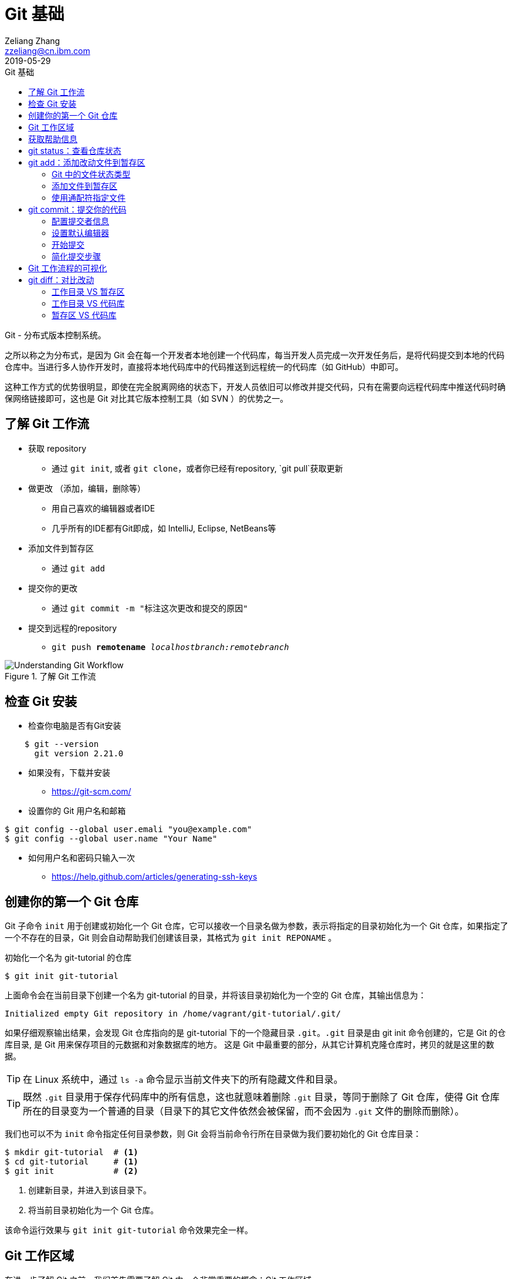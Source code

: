 = Git 基础
Zeliang Zhang <zzeliang@cn.ibm.com>
2019-05-29
:appversion: 1.0.0
:source-highlighter: prettify
:icons: font
:stylesdir: ./styles
:imagesdir: ./images
:toc: left
:toclevels: 4
:toc-title: Git 基础

Git - 分布式版本控制系统。

之所以称之为分布式，是因为 Git 会在每一个开发者本地创建一个代码库，每当开发人员完成一次开发任务后，是将代码提交到本地的代码仓库中。当进行多人协作开发时，直接将本地代码库中的代码推送到远程统一的代码库（如 GitHub）中即可。

这种工作方式的优势很明显，即使在完全脱离网络的状态下，开发人员依旧可以修改并提交代码，只有在需要向远程代码库中推送代码时确保网络链接即可，这也是 Git 对比其它版本控制工具（如 SVN ）的优势之一。

== 了解 Git 工作流

* 获取 repository
    - 通过 `git init`, 或者 `git clone`，或者你已经有repository, `git pull`获取更新
* 做更改 （添加，编辑，删除等）
    - 用自己喜欢的编辑器或者IDE
        - 几乎所有的IDE都有Git即成，如 IntelliJ, Eclipse, NetBeans等
*   添加文件到暂存区
    - 通过 `git add`
*   提交你的更改
    - 通过  `git commit -m "标注这次更改和提交的原因"`
*   提交到远程的repository
    - `git push *remotename* _localhostbranch:remotebranch_`

.了解 Git 工作流
image::git-workflow.png[Understanding Git Workflow]

== 检查 Git 安装
*   检查你电脑是否有Git安装
[source, shell]
----
    $ git --version
      git version 2.21.0
----
*   如果没有，下载并安装
    - https://git-scm.com/
*   设置你的 Git 用户名和邮箱
[source, shell]
----
$ git config --global user.emali "you@example.com"
$ git config --global user.name "Your Name"
----

*   如何用户名和密码只输入一次
    - https://help.github.com/articles/generating-ssh-keys


== 创建你的第一个 Git 仓库

Git 子命令 `init` 用于创建或初始化一个 Git 仓库，它可以接收一个目录名做为参数，表示将指定的目录初始化为一个 Git 仓库，如果指定了一个不存在的目录，Git 则会自动帮助我们创建该目录，其格式为 `git init REPONAME` 。

.初始化一个名为 git-tutorial 的仓库
[source, shell]
----
$ git init git-tutorial
----

上面命令会在当前目录下创建一个名为 git-tutorial 的目录，并将该目录初始化为一个空的 Git 仓库，其输出信息为：

----
Initialized empty Git repository in /home/vagrant/git-tutorial/.git/
----

如果仔细观察输出结果，会发现 Git 仓库指向的是 git-tutorial 下的一个隐藏目录 `.git`。`.git` 目录是由 git init 命令创建的，它是 Git 的仓库目录, 是 Git 用来保存项目的元数据和对象数据库的地方。 这是 Git 中最重要的部分，从其它计算机克隆仓库时，拷贝的就是这里的数据。

TIP: 在 Linux 系统中，通过 `ls -a` 命令显示当前文件夹下的所有隐藏文件和目录。

TIP: 既然 `.git` 目录用于保存代码库中的所有信息，这也就意味着删除 `.git` 目录，等同于删除了 Git 仓库，使得 Git 仓库所在的目录变为一个普通的目录（目录下的其它文件依然会被保留，而不会因为 `.git` 文件的删除而删除）。

我们也可以不为 `init` 命令指定任何目录参数，则 Git 会将当前命令行所在目录做为我们要初始化的 Git 仓库目录：

[source, shell]
----
$ mkdir git-tutorial  # <1>
$ cd git-tutorial     # <1>
$ git init            # <2>
----
<1> 创建新目录，并进入到该目录下。
<2> 将当前目录初始化为一个 Git 仓库。

该命令运行效果与 `git init git-tutorial` 命令效果完全一样。

== Git 工作区域
在进一步了解 Git 之前，我们首先需要了解 Git 中一个非常重要的概念：Git 工作区域。

Git 共分为三个工作区域，分别是 工作目录、暂存区和版本库。

工作目录:: 工作目录最容易理解，它就是 Git 仓库所在的目录，我们对任何文件的修改都是在工作区完成的。在上面的例子中，目录 `git-tutorial` 就是我们的工作目录。

暂存区:: 暂存区，有时也称为"索引"，用于保存下次提交代码时的所有文件信息。当我们在工作区完成改动后，并不是将改动直接提交到本地仓库中，而是将所有改动先提交到暂存区，最后在统一将暂存区中的所有文件一次性地全部提交到本地仓库，并最终生成一条提交记录，同时清空暂存区中的内容。这样做的好处有很多，当我们一次性需要改动很多文件时，可以将改动好的文件依次添加到暂存区，最终统一进行提交，这样可以避免工作区的混乱；同时，如果暂存区中有错误的提交，也可以很轻松地撤销暂存区中的改动。暂存区中的内容被保存在 `.git` 目录下。

TIP: 即使代码已经被提交到仓库中，我们还有是机会撤销这些提交过的改动。

Git 仓库:: 即最终保存代码的仓库（这里指的是本地仓库）。所有提交的代码都被保存在版本库中，即 `.git` 目录中。

下图展示了三者之间的关系。

.工作目录、暂存区以及 Git 仓库之间的关系
image::git-areas.png[GitAreas]

== 获取帮助信息

Git 包含有大量的子命令，且每个子命令又可以接收许多不同的参数，完全记住这些参数的用法几乎是不可能的，因此学会使用帮助文档对我们学习和使用 Git 起着至关重要的作用。

常见的有如下 4 中获取帮助文档的方式：

[source, shell]
----
$ git init -h     #<1>
$ git init --help #<2>
$ git help init   #<2>
$ man git-init    #<3>
----
<1> 打印 init 子命令的简短帮助文档信息。
<2> 打印 init 子命令的完整帮助文档信息。
<3> 同 `--help` 一样，获取完整的帮助文档信息，不过是在 man 手册中展示。

TIP: 在 man 手册中，使用快捷键 `k` 向下滚动一行内容，`j` 向上滚动一行内容；`Ctrl-d` 向下滚动半屏内容，`Ctrl-u` 向上滚动半屏内容；`Ctrl-f`向下滚动一屏内容， `Ctrl-b` 向上滚动一屏内容；`g` 移动到起始行，`G` 移动到尾行；`q` 退出 man 手册。

== git status：查看仓库状态

在平时工作中，我们通常需要知道哪些文件做了改动，暂存区中有哪些文件会在下一次提交代码时被提交到代码库中。Git 子命令 `status` 可以帮助我们获取当前仓库的状态信息。

NOTE: 如果你使用是 `git init git-tutorial` 命令来创建的 Git 仓库，在执行以下命令前，请确保你已将当前目录切换到 `git-tutorial` 目录下，在 Linux 下，使用 `cd git-tutorial` 命令将当前目录切换到 `git-tutorial` 目录下。

.查看仓库状态
[source, shell]
----
$ git status
----

其输出结果为：

----
On branch master  # <1>

No commits yet    # <2>

nothing to commit (create/copy files and use "git add" to track) # <3>
----
<1> 当前所在分支为 master，这也是 Git 为我们自动创建的默认分支。关于更多分支信息，请参考 <_branch>。
<2> 当前还没有任何提交历史记录。

== git add：添加改动文件到暂存区

是时候向我们的仓库中添加一些内容了，执行下面命令：

[source, shell]
----
$ echo "Hello World" > hello.txt
----

通过上面命令，我们创建了一个内容为 "Hello World" 的新文件 `hello.txt`，此时执行 status 命令查看当前代码库状态：

[source, shell]
----
$ git status
----

其输出结果为：

----
On branch master

No commits yet

Untracked files:                                                              #<1>
  (use "git add <file>..." to include in what will be committed)              #<1>

        hello.txt                                                             #<1>

nothing added to commit but untracked files present (use "git add" to track)  #<2>
----
<1> hello.txt 处于未追踪状态。
<2> 提示我们可以使用 `git add` 命令来告诉 Git 追踪指定的文件。

TIP: 大部分Git 命令在执行完成后，通常会输出一些详细的信息，包括执行的结果以及一些操作提示，所以建议大家在每次执行完 Git 命令后认真阅读这些信息。

=== Git 中的文件状态类型
在 Git 中，有三种类型，分别是：untracked、tracked 以及 ignored。

untracked:: 未追踪状态，指的是文件存在于 Git 的工作目录中，但是还未被添加到 Git 仓库，即还未被 Git 所接管的文件。对未跟踪的文件进行的任何改动都不会被 Git 所记录。所有文件在第一次被添加到 Git 工作目录时都处于未跟踪状态，这是 Git 有意而为之，来防止意外添加我们不需要跟踪的文件。命令 `git add filename` 可以将文件的状态由未追踪状态转变成追踪状态。

tracked:: 与 untracked 相反，tracked 文件表示已经被 Git 所管控，任何改动都会被 Git 所追踪到，只有 tracked 的文件才能被推送到代码库中。一旦文件的处于追踪状态，那么它将一直属于该状态，除非我们显示的将该文件从 Git 仓库中移除。

ignored:: ignored 文件会被 Git 直接忽略掉，无论对 ignored 的文件作何改动，Git 仓库都不会对它做任何记录，git status 命令会直接忽略被 ignored 的文件。更多详细信息，请参考 <<_git_ignore>>

=== 添加文件到暂存区
我们已经知道，在将改动最终提交到 Git 仓库中时，首先需要将改动的文件添加到暂存区中。`git add` 命令用于添加文件到暂存区。如果被添加的文件属于未追踪状态，add 命令会同时将该文件状态更新为追踪状态

.添加 hello.txt 文件到暂存区
[source, shell]
----
$ git add hello.txt
----

再次查看当前仓库的状态信息：

[source, shell]
----
$ git status
----

.输出结果
----
On branch master

No commits yet

Changes to be committed:                        # <1>
  (use "git rm --cached <file>..." to unstage)

        new file:   hello.txt                   # <1>
----
<1> 文件 hello.txt 将在下次提交代码时被提交到 Git 仓库中，并标记出这是一个新文件。

通过上面的输出我们可以看到，Git 非常聪明，它知道 hello.txt 文件是我们新创建的一个文件，所以将它归类到 `new file` 列表下。类似的列表还有 `modified` 、`deleted`，通过这些信息，我们可以清楚地知道对哪些文件做了什么样的操作。

TIP: add 命令不仅将 hello.txt 添加到了暂存区中，同时还将它的状态由 Untracked 改为了 Tracked

=== 使用通配符指定文件
当只有少数几个文件需要添加到暂存区时，将这些文件路径做为参数传递给 add 命令是可以接受的，但当需要同时添加多个文件时，将所有文件路径信息传递给 add 命令，不但命令显得很冗长，而且容易出错。

Git 考虑到此类似情况出现，添加了对通配符的支持，如：

[source, shell]
----
$ git add .         #<1>
$ git add *.py      #<2>
$ git add dev-*.py  #<3>
----
<1> 将当前工作目录下所有改动过的文件全部添加到暂存区中。
<2> 将所有以 `.py` 结尾的改动或新增的文件全部被添加到暂存区中。
<3> 将所有改动或新增的以 `dev-` 开头的 `.py` 文件全部添加到暂存区中。

TIP: 通配符不仅适用于 add 命令，对于所有需要指定文件名的命令，它几乎都适用。

== git commit：提交你的代码
当所有需要提交的文件被添加到暂存区后，就可以使用 `commit` 命令将暂存区中的文件提交到代码库中。

.提交代码
[source, shell]
----
$ git commit
----

如果你是第一次使用 git，那么你可能会得到以下错误信息：

----
*** Please tell me who you are.                             #<1>

Run

  git config --global user.email "you@example.com"          #<2>
  git config --global user.name "Your Name"                 #<2>

to set your account's default identity.                     #<2>
Omit --global to set the identity only in this repository.  #<2>

fatal: unable to auto-detect email address (got 'vagrant@ubuntu-bionic.(none)')
----
<1> 错误提示，Git 需要知道是谁在提交代码。
<2> Git 如何指定代码提交作者的信息。

之所以出现这个错误，是因为每一次提交代码，都会生成一条提交记录，里面记录了代码的作者（姓名和邮箱）、提交时间、提交代码时的备注等信息。因此在提交代码前，我们需要告诉 Git 我们是谁，Git 通过读取配置文件来获取这些信息。

=== 配置提交者信息
由于是第一次使用 Git，还没有为 Git 设定任何配置文件，虽然大部分配置都有一个默认值，但是对用代码提交者的信息，我们必须手动为其配置。

根据给定的提示信息，使用 `config` 命令为 Git 设置适当的值，更多关于 Git 配置相关信息，请参考 <git config>：

.为 Git 配置用户信息
[source, shell]
----
$ git config --global user.emali "zzeliang@cn.ibm.com"  #<1>
$ git config --global user.name "zzeliang"              #<2>
----
<1> 设定作者邮箱信息。
<2> 设定作者姓名信息。

还可以通过 `--get` 参数获取当前配置文件中的值。

.获取当前设定的作者信息
[source, shell]
----
$ git config --global --get user.name
zzeliang
$ git config --global --get user.email
zzeliang@cn.ibm.com
----

=== 设置默认编辑器
另一个你可能需要配置的属性是 Git 所使用的默认编辑器。

Git 强制我们为每一次的代码提交提供 commit 信息，做为本次代码提交的简短说明，你可以编写任何你向写的内容做为本次提交的说明，但通常。当我们使用 `commit` 命令提交代码时，Git 会自动为我们打开当前系统的默认编辑器来编辑本次的 commit 信息，如果你想 Git 为你打开其它编辑器，而非系统当前默认编辑器，可以将编辑器路径信息指定给 Git `core.editor` 属性。

.配置 VIM 做为默认的编辑器
[source, shell]
----
$ git config --global core.editor vim #<1>
----
<1> 将 VIM 设定为 Git 的默认编辑器。如果 vim 不存在全局路径中，则需要指定 vim 的完整路径信息。

TIP: VIM 快捷键提示：快捷键 `i` 进入编辑模式，`ESC` 退出到 normal 模式，`:w` 保存改动的内容，`:q` 退出 VIM。

=== 开始提交
一切准备就绪后，再次执行 `git commit` 命令提交代码，Git 会直接打开 VIM 编辑器，如下图：

image::git-commit-vim.png[GitCommit]

输入 commit 信息之后保存退出，得到如下输出结果：

----
[master (root-commit) 57bbf81] My first commit  #<1>
 1 file changed, 1 insertion(+)                 #<2>
 create mode 100644 hello.txt                   #<3>
----
<1> 本次提交的 commit 信息。
<2> 概括信息，本次提交共有一个文件被修改，其中新增了一行内容。
<3> hello.txt 是一个新创建的文件，其文件类型为 `100644`，代表的是一个普通的非可执行文件，更多关于文件类型的信息，请参考 <<fiel_mode, 文件类型>>。

在输出结果的第一行中，Git 除了告诉我们 commit 注释信息之外，还提供了一些额外的信息：

* `master`：说明本次 commit 被提交到了 master 分支，也就是我们当前所在的默认分支下。更多关于分支的信息，请参考 <<分支>>。
* `(root-commit)`：由于这是我们的第一个提交，所以本次提交被称为 root-commit，即根提交。除了 root-commit 外，每个 commit 都会有一个父 commit，即任何一个 commit 都是基于另一个 commit 所做的提交。如果我们知道某一次 commit 提交，就可以根据它的 父 commit 一直追踪到 root-commit。
* `57bbf81`：本次提交对应的 SHA 值。Git 会为每次 commit 生成一个全局唯一的 SHA 值，用于标识出本次的 commit 提交。我们可以将它理解为 commit 的 ID，Git 正是通过这些 SHA 值来追踪所有的 commit 信息。 SHA 值是由 20 个字节组成的一串数字，通常使用 40 个十六进制数表示（两个十六进制数表示一个字节），所以每一位的取值范围为 [0-9,a-f]。但是这里却仅仅显示了 7 个十六进制，这是 SHA 的简写模式，用前 7 位代替整个 SHA 值，这是因为，SHA 值的前 7 位足以用于标识出一个唯一的 SHA 值了。

上面的输出表明代码已经被成功提交，并概括了我们本次提交的信息，再次查看 Git 状态：

[source, shell]
----
$ git status
On branch master
nothing to commit, working tree clean
----

因为我们已经将 hello.txt 文件的改动提交到了 Git 仓库中，所以此时工作目录中已经没有任何改动信息了。

=== 简化提交步骤
如果所要提交的 commit 信息比较简单，我们可以通过 `-m` 参数将 commit 信息直接传递给 git 命令，而无需在打开系统编辑器提交 commit 信息。

修改 hello.txt 文件内容：
[source, shell]
----
$ echo "Hello Git" > hello.txt #<1>
$ cat hello.txt                #<2>
Hello Git
----
<1> 修改 hello.txt 文件中的内容。
<2> 查看修改后的 hello.txt 文件中的内容。

查看当前 Git 仓库状态信息：

[source, shell]
----
$ git status -s
----

在这里，我们为 status 命令指定了 `-s` 参数，该参数告诉 status 命令将当前 Git 的状态信息以简洁的方式展现出来。

.展示当前 Git 状态的简洁信息
[source, shell]
----
 M hello.txt
----

其中 `M` 代表 modified，表示文件有更新操作，类似的还有：

- `A`：Added - 新创建的文件。
- `D`：Deleted - 文件被删除。
- `R`：Rename - 文件被重命名。
- `??`：未被跟踪的文件。

完整列表请查看 status 的帮助信息。

执行下面命令，将改动提交到代码仓库中：

[source, shell]
----
$ git commit -a -m "Hello Git"                  #<1>
[master 4c9cbe6] Hello Git
 1 file changed, 1 insertion(+), 1 deletion(-)
----
<1> 通过 `-m` 参数指定了 commit 信息。

通过返回结果我们可以看到，本次提交已经成功。但是，前文中我们曾提到，在提交代码之前，不是需要先将改动的文件通过 `add` 命令添加到暂存区后，才可以被最终提交到代码库中去么？为什么这次没有先将改动的文件添加到暂存区，而是直接提交到代码库中去了呢？

其实这种说法并没有错。因为在本例中，我们使用了 `-a` 参数：自动将工作目录下所有改动的文件添加到暂存区后，在做提交。

NOTE: `-a` 参数仅对 tracked 状态的文件有效，对于那些还是 untracked 的文件，`-a` 参数并不会把他们提交到代码库中去。

NOTE: 在使用 `-a` 参数前，请确保你的工作区中所有的改动都需要被提交。

另一种可以忽略手动添加文件到暂存区后在提交的方式是，在 commit 的同时指定文件名，如：

[source, shell]
----
$ git commit -m "Hello Git" hello.txt
[master 0b1e029] Hello Git
 1 file changed, 1 insertion(+), 1 deletion(-)
----

TIP: 类似 add 命令，我们以可以使用通配符来同时对多个文件进行提交。

== Git 工作流程的可视化
.Git 可视化工作流程
image::git-standard-workflow.png[Git Workflow visualization - standard workflow]

== git diff：对比改动
通过 `git status` 命令，我们能够得知当前工作目录中有哪些文件做了改动，并且有哪些改动的文件已经被添加到了暂存区中。但有些时候，知道这些文件具体改动了哪些内容对我们来说会更有帮助。`git diff` 命令就是用于获取这些改动信息的工具，将这些改动信息通过差异对比的方式展示出来，通过这些差异信息，我们可以得知新增了哪些内容，以及删除了哪些内容。

既然是差异对比，那么一定是两个文件，或是同一文件在两种状态下进行对比的结果。还记得我们前面讲过的 Git 工作区么？Git 共有三个工作区域，分别是：工作目录、暂存区以及代码库，这里的差异对比就是对比同一文件内容在不同工作区域下的内容差异。

=== 工作目录 VS 暂存区
在介绍如何获取工作目录与暂存区之间的内容差异之前，我们首先需要在工作目录中做一些改动。用以下内容替换掉 hello.txt 文件中的内容。

.替换后的 hello.txt 文件
----
Hello git diff
Line1
Line2
----

执行 `git diff` 命令：

[source, shell]
----
$ git diff
diff --git a/hello.txt b/hello.txt  #<1>
index 9f4d96d..2e5de8b 100644       #<2>
--- a/hello.txt                     #<3>
+++ b/hello.txt                     #<3>
@@ -1 +1,3 @@                       #<4>
-Hello Git                          #<5>
+Hello git diff                     #<6>
+Line1                              #<6>
+Line2                              #<6>
----
<1> 使用何种格式获取差异内容。
<2> 文件改动前后的 SHA 值。
<3> 使用不同的标识符标识出在不同工作区（工作目录与暂存区）下的同一文件。
<4> 改动的行号与行数信息。
<5> 被删减的行。
<6> 新增的行。

默认情况下，不带任何参数的 `git diff` 命令用于获取工作目录与暂存区中的内容差异。下面让我们逐个分析这些输出结果的具体含义是什么。

输出格式::
+
----
diff --git a/hello.txt b/hello.txt
----
指定了使用哪种格式来获取内容差异的信息。
+
- `diff --git` diff 是 Linux 下对比文件差异的命令，`--git` 参数说明将结果按照 git 格式显示出来。
- `a/` 和 `b/` 是目录信息，他们并不是真实存在于我们系统中的目录。这里仅用于区别出同一文件。在这个例子中，`a/` 代表暂存区，`b/` 代表工作目录。

[[fiel_mode]]
文件信息::
+
----
index 9f4d96d..2e5de8b 100644
----
文件的 SHA 值及类型信息。
+
* `9f4d96d` 和 `2e5de8b` 分别代表 hello.txt 文件在工作目录下和暂存区中的 SHA 值。与 commit SHA 类似，Git 按照文件内容也会为每个文件生成一个唯一的 SHA 值，这些 SHA 值仅与文件内容相关，与文件名和所在目录无关，包含完全相同内容的两个文件生成的 SHA 值一定相同。因此文件改动前后的 SHA 值是不同的。
* `100644` 表明这是一个普通的文件，即没有可执行权限，也不是一个链接文件，类似的值还有：
** `040000` 代表目录
** `100755` 代表可执行文件（在 Linux 下，判断一个文件是否由可执行权限，是通过是否为该文件设置了权限位）。
** `120000` 链接文件。
** `160000` Gitlink。

标识符::
+
----
--- a/hello.txt
+++ b/hello.txt
----
使用不同的标记来识别出仅在一个暂存区中存在的内容，在下面显示具体内容差异时会使用这些标记来标识出更改是在那个工作区发生的。
+
* `-` 代表仅在暂存区中（`a/hello.txt`）存在的代码，可以理解为原始文件。
* `+` 代表仅在工作目录下（`b/hello.txt`）存在的代码，可以理解为更新后的文件。
+
上面两句理解起来可能会有一些困难，我们也可以理解成：`-` 代表在工作目录中对文件删除的内容，而 `+` 则代表新增的内容。

改动行的概括信息::
+
----
@@ -1 +1,3 @@
----
对改动的行号和行数的说明，其格式为 `@@ -<start line>,<number of lines> +<start line>,<number of lines> @@`
- `-` 标识出暂存区中的文件， `1` 等同于 `1,1`，标识改动前只包含一行内容。
- `+` 标识出工作目录下的文件，`1,3` 表示改动后的文件从第一行开始，一共包含了三行内容。
+
NOTE: 逗号后的数字 `3` 并不代码整个文件的行数，也不代表代码改动的行数（虽然我们确实是增加了 3 行新内容），它仅仅是计算出了显示差异内容时所呈现出来的行数。

差异内容::
+
----
-Hello Git      #<1>
+Hello git diff #<2>
+Line1          #<2>
+Line2          #<2>
----
<1> 仅存在于暂存区中的代码。
<2> 仅存在于工作目录下的代码。

将这些信息概括起来就是：在工作目录中，hello.txt 文件中第一行内容被修改成了 `Hello git diff`，同时又向该文件中追加了两行新内容 `Line1` 和 `Line2`。

=== 工作目录 VS 代码库
<<<<<<< HEAD
=======
只有通过 commit 提交过的代码才会被保存到代码库中
代码只有被 commit 之后才会被真正的保存在代码库中。

>>>>>>> [git-diff] stating area vs repository
通过前面的学习我们知道，想要提交代码到代码仓库中，必须通过 commit 的方式提交代码，相应的，Git 会为每一次提交生成一个全局唯一的 SHA 值，所以与代码库中代码进行对比，实际上就是与这些 commit 的 SHA 值对比。

[source, shell]
----
$ git diff HEAD
----

在这个例子中，我们直接将 HEAD 做为参数传递给 git diff 命令，而并没有指定任何 commit 的 SHA 值。这是因为，在 Git 中，HEAD 其实是一个引用，指向当前 Git 库所指向的 commit SHA 值，通常是最后一次提交代码的 commit SHA 值。

TIP: HEAD 的值就是 `.git/HEAD` 文件中的内容，随着 commit 的提交或是分支的切换等操作，该内容也会随之发生变化。

<<<<<<< HEAD
到目前位置，暂存区中没有包含任何改动，不难想象，该命令的输出结果与直接调用 `git diff` 返回的结果相同。

=== 暂存区 VS 代码库
`--cached` 参数用于对暂存区中的文件与本地代码库中文件的差异。由于当前暂存区中没有添加任何改动文件，所以此时暂存区和本地代码库中的内容没有任何差异，因此我们需要先将改动的文件添加到暂存区后，才能获取到差异内容。

（在开始就先添加一些内容到暂存区做好准备工作？）
=======
到目前位置，暂存区中没有包含任何改动，也就是说，此时暂存区中的内容与 Git 库中的内容完全一直，所以该命令的输出结果与直接调用 `git diff` 命令返回的结果完全相同。

=== 暂存区 VS 代码库
<<<<<<< HEAD
>>>>>>> [git-diff] stating area vs repository
=======
`--cached` 参数用于对暂存区中的文件与本地代码库中文件的差异。由于当前暂存区中没有添加任何改动文件，所以此时暂存区和本地代码库中的内容没有任何差异，因此我们需要先将改动的文件添加到暂存区后，才能获取到差异内容。

（在开始就先添加一些内容到暂存区做好准备工作？）
>>>>>>> [git-diff] stating area vs repository

[source, shell]
----
$ git add hello.txt
$ git diff --cached #<1>
----
<1> 获取到的结果将与完全一致。

=== commit VS commit
[source, shell]
----
$ git diff SHA1 SHA2
----

== git log: 查看历史提交记录
每次使用 commit 命令提交修改后，Git 都会为我们自动生成一条提交记录，通过查看提交记录，我们可以很方便的知道代码库中有哪些历史改动。

Git 子命令 `log` 用于查看所有的历史提交记录，并按照 commit 的提交时间的降序排序依次展示出来。

[source, shell]
----
$ git log
commit 4c9cbe6c236c382ac1eedd33730c9aa5601c1467 (HEAD -> master)  #<1>
Author: zzeliang <zzeliang@cn.ibm.com>                            #<2>
Date:   Thu May 30 13:06:14 2019 +0000                            #<3>

    Hello Git                                                     #<4>

commit 57bbf8161c97191136665b6509c60f1e73478473
Author: zzeliang <zzeliang@cn.ibm.com>
Date:   Thu May 30 06:17:14 2019 +0000

    My first commit
----
<1> `4c9cbe...` 是本次提交生成的 SHA 值，HEAD → master 表明当前的 HEADER 与 master 分支同时指向该 SHA 值，更多关于 SHA 信息，请参考 <branch>。
<2> commit 的作者信息，包括姓名和邮箱。
<3> 提交日期。
<4> 提交时的 commit 信息。

在这个例子中，我们没有为 log 指定任何参数，所有 commit 的概括信息都按照默认格式依次展示出来，并且最后提交的 commit 信息最先显示。

TIP: 如果历史记录过多导致当前屏幕无法将日志全部展示出来时，Git 则以交互模式展示历史记录。在交互模式下，`j` 用于向下滚动一行内容，`k` 用于向上滚动一行内容，`q` 用于退出交互模式。

=== git log 的一些高级用法
Git log 命令为我们提供了大量的可选参数，通过这些参数，我们可以对历史记录进行格式化输出、查看每次提交的内容差异、过滤历史提交记录、搜索特定提交记录等。

为了演示这些功能，首先让我们生成一些历史提交记录：

. 添加新文件 pipeline.groovy，并写入指定内容。
+
[source, shell]
----
$ cat <<EOF > pipeline.groovy
pipeline {
    agent any
    stages {
        stage('Build') {
            steps {
                 sh 'make'
            }
        }
    }
}
EOF
----
+
提交改动：
+
[source, shell]
----
$ git add pipeline.groovy       #<1>
$ git commit -m "Add pipeline"
----
<1> 由于 pipeline.groovy 是新创建的文件，此时还处于 untracked 状态，所以需要使用 add 命令手动添加到暂存区中。

. 修改 pipeline.groovy 文件，在第 8 行后增加：
+
----
        stage('Test') {
            steps {
                sh 'make check'
                junit 'reports/**/*.xml'
            }
        }
----
+
提交代码：
+
[source, shell]
----
$ git commit -am "Add Test state" #<1>
----
<1> `-am` 是参数 `-a` 和 参数 `-m` 的简写模式。

. 在 14 行后增加：
+
[source, shell]
----
        stage('Deploy') {
            steps {
                sh 'make publish'
            }
        }
----
+
再次提交代码：
+
[source, shell]
----
$ git commit -am "Add Deploy stage"
----

至此，我们的 Git 仓库中已经有 5 条 commit 历史记录了。

再一次查看 commit 历史记录：

.指定 `--stat` 参数
[source, shell]
----
$ git log --stat                                                  #<1>
commit 4251c0b242eac80f42efaef9f175b87e1872c2f8 (HEAD -> master)
Author: zzeliang <zzeliang@cn.ibm.com>
Date:   Fri May 31 12:43:56 2019 +0000

    Add Deploy stage

 pipeline.groovy | 5 +++++                                        #<2>
 1 file changed, 5 insertions(+)
...
----
<1> 为 git log 指定了 `stat` 参数。
<2> 显示改动文件中增改的行数。 `5+++++` 说明在这次 commit 中，我们增加了 5 行新内容到这个文件中。

在这个例子中，指定的 `--stat` 参数使得我们在获取 commit 概要信息的同时，还可以获取到改动文件中增加和删除的行号信息。

==== 格式化输出历史记录
首先让我们看一下，如何使用不同的格式展示提交历史记录。采用不同的格式输出，不仅仅是输出格式的不同，输出的内容项也会有所不同。

git log 的 `--pretty` 参数用于控制使用何种输出格式，它可以接收两种类型的格式做为它的值：

内置格式::
Git 内置一些特定值做为该参数的值，用于以指定的格式输出日志信息，这些内置值包括：`oneline`、`short`、`medium`、`full`、`fuller`。
+
[source, shell]
----
$ git log --pretty=oneline  #<1>
4251c0b242eac80f42efaef9f175b87e1872c2f8 (HEAD -> master) Add Deploy stage
ad61a1b7fe374116dcb8fe76ebd44411d286999f Add Test state
83428e58dc5e21b2845ed551e5e81c6af678c0ae Add pipeline
f495a8d33987e1192985ce93ed6959b39297d6db Hello Git
57bbf8161c97191136665b6509c60f1e73478473 My first commit
----
<1> 使用 `oneline` 格式输出，显示 commit 的 SHA 值即 commit 信息，每条 commit 占用一行。
+
请自己动手实践，观察其它内置值的输出格式有何不同。

自定义格式::
若内置格式无法满足我们的需求是，也可以使用 `format:<string>` 的方式自定义输出格式，其中 `string` 是由一系列格式占位符组成，如：
[source, shell]
----
$ git log --pretty=format:%h  #<1>
4251c0b
ad61a1b
83428e5
f495a8d
57bbf81
----
<1> 占位符 `%h` 代表 commit SHA 前 7 位。

更多关于格式的信息，请参考 https://git-scm.com/docs/pretty-formats[pretty formats]。

==== 查看 commit 改动的内容差异
获取 commit 历史提交的概括信息固然很有用，但有些时候，我们更多的是希望看到 commit 中具体改动的内容是什么。参数 `-p` 会将每次 commit 提交的内容差异展示出来，如：

[source, shell]
----
$ git log -p -n 1                                                 #<1>
commit 4251c0b242eac80f42efaef9f175b87e1872c2f8 (HEAD -> master)  #<2>
Author: zzeliang <zzeliang@cn.ibm.com>                            #<2>
Date:   Fri May 31 12:43:56 2019 +0000                            #<2>

    Add Deploy stage                                              #<2>

diff --git a/pipeline.groovy b/pipeline.groovy                    #<3>
index 5f9bad7..f9ead1d 100644                                     #<4>
--- a/pipeline.groovy
+++ b/pipeline.groovy
@@ -12,5 +12,10 @@ pipeline {
                 junit 'reports/**/*.xml'
             }
         }
+        stage('Deploy') {                                        #<5>
+            steps {                                              #<5>
+                sh 'make publish'                                #<5>
+            }                                                    #<5>
+        }                                                        #<5>
     }
 }
----
<1> 通过指定 `-p` 参数获取 commit 中修改的内容差异信息。
<2> commit 的概括信息。
<3> 在该 commit 中，我们对 pipeline.groovy 文件进行了修改，并用 a、b 将在 commit 之前与 commit 之后的同一文件标识成了两个文件。
<4> commit 前与 commit 后 pipeline.groovy 文件的 SHA 值分别为 `5f9bad7` 和 `f9ead1d` 。
<5> 每一行前面的 `+` 表明在该 commit 中新增的内容，相应的，`-` 表明在 commit 中删除的内容。

在这个例子中，我们通过指定 `-p` 参数后，除了显示 commit 的概要信息之外，在该 commit 中修改的内容差异也一并被展示了出来。

我们同时还指定了 `-n 1` 参数，`-n` 参数用于限制显示的历史记录条数，后面跟随一个正整数指明要显示的历史数目，因此这里的 `-n 1` 参数的含义是显示最后一次的历史提交记录。`-n NUM` 参数不仅局限于与 `-p` 参数一起使用，它几乎可以与任何其它参数一起使用，后面我们会看到更多的示例。

=== 过滤历史提交记录
Git 提供了强大的过滤条件，使我们获得

默认情况下，Git 会将所有的历史提交记录展示出来。Git 为我们提供了强大的过滤功能，通过指定这些过滤条件，我们几乎可以获取到任何特定的 commit 提交信息。下面列出了一些常见的过滤条件。

==== 限制历史记录条数
在上面的例子中，我们已经介绍了 `-n NUM` 参数，可用来限制显示的历史记录条数，它还有一种简写形式 `-NUM`：

[source, shell]
----
$ git log -2  #<1>
----
<1> 仅显示最近的两条历史提交记录。

==== 按提交日期过滤
如果想要查看在某个特定时间段内提交的 commit 记录，可以使用 `--after` 和 `--before` 参数来按照日期过滤。

[source, shell]
----
$ git log --after="2019-6-1"                      #<1>
$ git log --before="2019-5-30"                    #<2>
$ git log --before="2019-5-29" --after="2019-6-1" #<3>
----
<1> 获取所有在 6.1 号之后提交的commit 信息（不包含 6.1 当天）。
<2> 获取所有在 5.30 号之前提交的 commit 信息（不包含 5.30 当天）。
<3> 获取在某一时间段内提交的 commit 信息。

==== 按照 commit 作者过滤
如果想要查看某个人的提交记录，可以使用 `--author` 参数。该参数可接收一个正则表达式，用于匹配 commit 的作者信息，将所有匹配的结果显示出来。

[source, shell]
----
$ git log  --author=zzeliang -n 2   #<1>
$ git log --author="zzeliang\|Ali"  #<2>
----
<1> 仅显示 commit 作者是 zzeliang 的最后两次提交历史。
<2> 显示所有由 zzeliang 和 Ali 提交的 commit 记录。

==== 按照 commit 信息过滤。
如果想获取 commit 信息中包含有特定字符串的提交记录，可以使用 `--grep` 参数。该参数同样接收正则表达式，将所有 commit 信息中匹配到的记录显示出来。

[source, shell]
----
$ git log --grep="Test" #<1>
----
<1> commit 信息中包含 `Test` 关键子的提交记录。

==== 按照文件过滤
当我们仅对某一文件的提交记录感兴趣时，可以使用 `-- filename1 filename2 ...` 格式，来获取所有对指定的文件有过改动的 commit 信息。

[source, shell]
----
$ git log -- pipeline.groovy #<1>
----
<1> 获取所有对文件 pipeline.groovy 文件有过改动的 commit 信息。

==== 按改动的内容过滤
我们甚至可以通过源代码中的特定内容进行过滤，查找出所有包含有特定改动内容的 commit 记录。

[source, shell]
----
$ git log -S"stage('Test')" #<1>
----
<1> 获取所有含有 `stage("Test")` 改动内容的 commit 记录。
